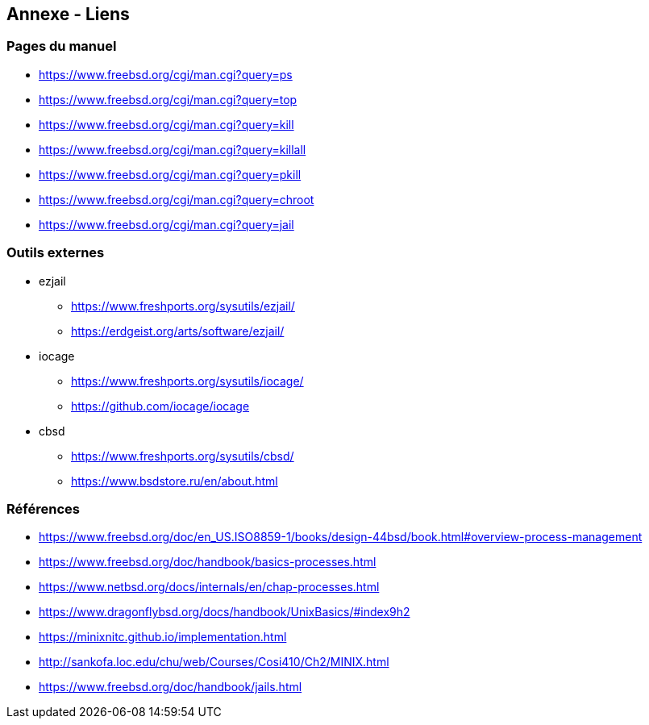== Annexe - Liens

=== Pages du manuel

 * https://www.freebsd.org/cgi/man.cgi?query=ps
 * https://www.freebsd.org/cgi/man.cgi?query=top

 * https://www.freebsd.org/cgi/man.cgi?query=kill
 * https://www.freebsd.org/cgi/man.cgi?query=killall
 * https://www.freebsd.org/cgi/man.cgi?query=pkill

 * https://www.freebsd.org/cgi/man.cgi?query=chroot
 * https://www.freebsd.org/cgi/man.cgi?query=jail

=== Outils externes

 * ezjail
 ** https://www.freshports.org/sysutils/ezjail/
 ** https://erdgeist.org/arts/software/ezjail/

 * iocage
 ** https://www.freshports.org/sysutils/iocage/
 ** https://github.com/iocage/iocage

 * cbsd
 ** https://www.freshports.org/sysutils/cbsd/
 ** https://www.bsdstore.ru/en/about.html

=== Références

 * https://www.freebsd.org/doc/en_US.ISO8859-1/books/design-44bsd/book.html#overview-process-management
 * https://www.freebsd.org/doc/handbook/basics-processes.html
 * https://www.netbsd.org/docs/internals/en/chap-processes.html
 * https://www.dragonflybsd.org/docs/handbook/UnixBasics/#index9h2
 * https://minixnitc.github.io/implementation.html
 * http://sankofa.loc.edu/chu/web/Courses/Cosi410/Ch2/MINIX.html

 * https://www.freebsd.org/doc/handbook/jails.html

